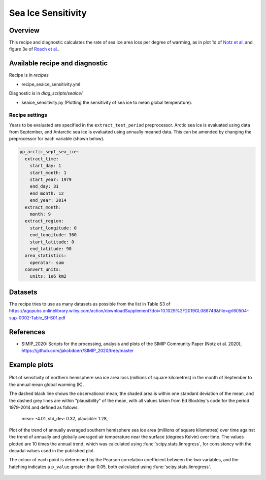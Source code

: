 .. _recipe_seaice_sensitivity:

Sea Ice Sensitivity
===================

Overview
--------

This recipe and diagnostic calculates the rate of sea ice area loss per degree of warming, as in plot 1d of `Notz et al.`_ and figure 3e of `Roach et al.`_.

.. _`Notz et al.`: https://doi.org/10.1029/2019GL086749
.. _`Roach et al.`: https://doi.org/10.1029/2019GL086729

Available recipe and diagnostic
-------------------------------

Recipe is in `recipes`

* recipe_seaice_sensitivity.yml

Diagnostic is in `diag_scripts/seaice/`

* seaice_sensitivity.py (Plotting the sensitivity of sea ice to mean global temperature).

Recipe settings
~~~~~~~~~~~~~~~

Years to be evaluated are specified in the ``extract_test_period`` preprocessor. Arctic sea ice is evaluated using data from September, and Antarctic sea ice is evaluated using annually meaned data. This can be amended by changing the preprocessor for each variable (shown below).

.. code-block:: yaml

    pp_arctic_sept_sea_ice:
      extract_time:
        start_day: 1
        start_month: 1
        start_year: 1979
        end_day: 31
        end_month: 12
        end_year: 2014
      extract_month:
        month: 9
      extract_region:
        start_longitude: 0
        end_longitude: 360
        start_latitude: 0
        end_latitude: 90
      area_statistics:
        operator: sum
      convert_units:
        units: 1e6 km2

Datasets
--------

The recipe tries to use as many datasets as possible from the list in Table S3 of https://agupubs.onlinelibrary.wiley.com/action/downloadSupplement?doi=10.1029%2F2019GL086749&file=grl60504-sup-0002-Table_SI-S01.pdf

References
----------

* SIMIP_2020: Scripts for the processing, analysis and plots of the SIMIP Community Paper (Notz et al. 2020), https://github.com/jakobdoerr/SIMIP_2020/tree/master

Example plots
-------------

.. _fig_seaice_sensitivity_1:
.. figure::  /recipes/figures/seaice/September_Arctic_sea_ice_sensitivity.png
   :align:   center
   :width:   8cm

   Plot of sensitivity of northern hemisphere sea ice area loss (millions of square kilometres) in the month of September to the annual mean global warming (K).

   The dashed black line shows the observational mean, the shaded area is within one standard deviation of the mean, and the dashed grey lines are within "plausibility" of the mean, with all values taken from Ed Blockley's code for the period 1979-2014 and defined as follows:

     mean:      -4.01,
     std_dev:  0.32,
     plausible: 1.28,

.. _fig_seaice_sensitivity_2:
.. figure::  /recipes/figures/seaice/Annual_Antarctic_sea_ice_trends.png
   :align:   center
   :width:   18cm

   Plot of the trend of annually averaged southern hemisphere sea ice area (millions of square kilometres) over time against the trend of annually and globally averaged air temperature near the surface (degrees Kelvin) over time. The values plotted are 10 times the annual trend, which was calculated using :func:`scipy.stats.linregress`, for consistency with the decadal values used in the published plot.

   The colour of each point is determined by the Pearson correlation coefficient between the two variables, and the hatching indicates a ``p_value`` greater than 0.05, both calculated using :func:`scipy.stats.linregress`.
